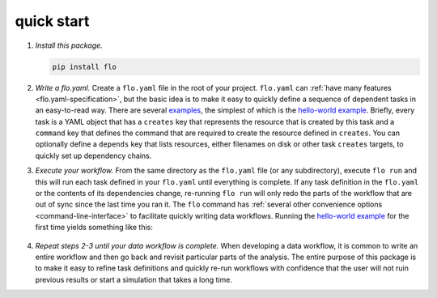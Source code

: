 .. _quick-start:

quick start
~~~~~~~~~~~

1. *Install this package.*

   .. code-block:: bash

        pip install flo

2. *Write a flo.yaml.* Create a ``flo.yaml`` file in the root of your
   project. ``flo.yaml`` can :ref:`have many features
   <flo.yaml-specification>`, but the basic idea is to make it easy to
   quickly define a sequence of dependent tasks in an easy-to-read
   way. There are several `examples
   <http://github.com/deanmalmgren/flo/blob/master/examples/>`__, the
   simplest of which is the `hello-world example
   <http://github.com/deanmalmgren/flo/blob/master/examples/hello-world/flo.yaml>`__. Briefly,
   every task is a YAML object that has a ``creates`` key that
   represents the resource that is created by this task and a
   ``command`` key that defines the command that are required to
   create the resource defined in ``creates``. You can optionally
   define a ``depends`` key that lists resources, either filenames on
   disk or other task ``creates`` targets, to quickly set up
   dependency chains.

3. *Execute your workflow.* From the same directory as the
   ``flo.yaml`` file (or any subdirectory), execute ``flo run`` and
   this will run each task defined in your ``flo.yaml`` until
   everything is complete.  If any task definition in the ``flo.yaml``
   or the contents of its dependencies change, re-running ``flo run``
   will only redo the parts of the workflow that are out of sync since
   the last time you ran it.  The ``flo`` command has :ref:`several
   other convenience options <command-line-interface>` to facilitate
   quickly writing data workflows. Running the `hello-world example
   <http://github.com/deanmalmgren/flo/blob/master/examples/hello-world>`__
   for the first time yields something like this:

   .. figure:: http://i.imgur.com/WZsUJNN.png
      :alt: hello world screenshot

4. *Repeat steps 2-3 until your data workflow is complete.* When
   developing a data workflow, it is common to write an entire workflow
   and then go back and revisit particular parts of the analysis. The
   entire purpose of this package is to make it easy to refine task
   definitions and quickly re-run workflows with confidence that the
   user will not ruin previous results or start a simulation that takes
   a long time.
